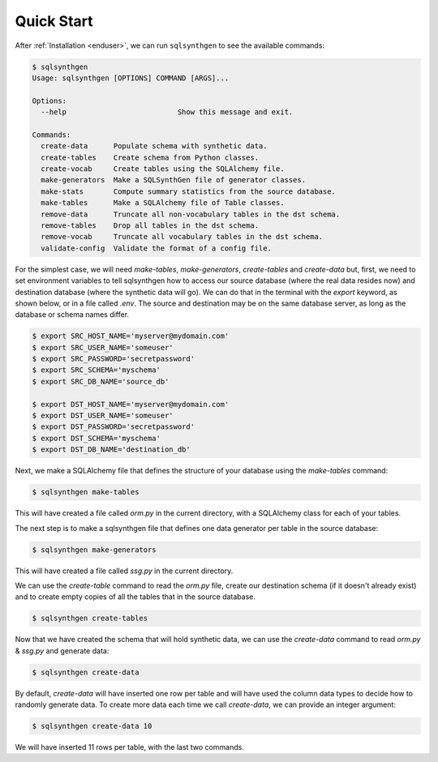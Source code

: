 Quick Start
===========

After :ref:`Installation <enduser>`, we can run ``sqlsynthgen`` to see the available commands:

.. code-block:: console

   $ sqlsynthgen
   Usage: sqlsynthgen [OPTIONS] COMMAND [ARGS]...

   Options:
     --help                          Show this message and exit.

   Commands:
     create-data      Populate schema with synthetic data.
     create-tables    Create schema from Python classes.
     create-vocab     Create tables using the SQLAlchemy file.
     make-generators  Make a SQLSynthGen file of generator classes.
     make-stats       Compute summary statistics from the source database.
     make-tables      Make a SQLAlchemy file of Table classes.
     remove-data      Truncate all non-vocabulary tables in the dst schema.
     remove-tables    Drop all tables in the dst schema.
     remove-vocab     Truncate all vocabulary tables in the dst schema.
     validate-config  Validate the format of a config file.

For the simplest case, we will need `make-tables`, `make-generators`, `create-tables` and `create-data` but, first,
we need to set environment variables to tell sqlsynthgen how to access our source database (where the real data resides now) and destination database (where the synthetic data will go).
We can do that in the terminal with the `export` keyword, as shown below, or in a file called `.env`.
The source and destination may be on the same database server, as long as the database or schema names differ.

.. code-block:: console

   $ export SRC_HOST_NAME='myserver@mydomain.com'
   $ export SRC_USER_NAME='someuser'
   $ export SRC_PASSWORD='secretpassword'
   $ export SRC_SCHEMA='myschema'
   $ export SRC_DB_NAME='source_db'

   $ export DST_HOST_NAME='myserver@mydomain.com'
   $ export DST_USER_NAME='someuser'
   $ export DST_PASSWORD='secretpassword'
   $ export DST_SCHEMA='myschema'
   $ export DST_DB_NAME='destination_db'


Next, we make a SQLAlchemy file that defines the structure of your database using the `make-tables` command:

.. code-block:: console

   $ sqlsynthgen make-tables

This will have created a file called `orm.py` in the current directory, with a SQLAlchemy class for each of your tables.

The next step is to make a sqlsynthgen file that defines one data generator per table in the source database:

.. code-block:: console

   $ sqlsynthgen make-generators

This will have created a file called `ssg.py` in the current directory.

We can use the `create-table` command to read the `orm.py` file, create our destination schema (if it doesn't already exist) and to create empty copies of all the tables that in the source database.

.. code-block:: console

   $ sqlsynthgen create-tables

Now that we have created the schema that will hold synthetic data, we can use the `create-data` command to read `orm.py` & `ssg.py` and generate data:

.. code-block:: console

   $ sqlsynthgen create-data

By default, `create-data` will have inserted one row per table and will have used the column data types to decide how to randomly generate data.
To create more data each time we call `create-data`, we can provide an integer argument:

.. code-block:: console

   $ sqlsynthgen create-data 10

We will have inserted 11 rows per table, with the last two commands.
